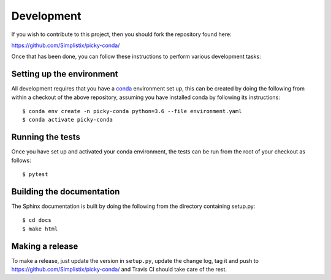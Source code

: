 Development
===========

.. highlight:: bash

If you wish to contribute to this project, then you should fork the
repository found here:

https://github.com/Simplistix/picky-conda/

Once that has been done, you can follow these
instructions to perform various development tasks:

Setting up the environment
--------------------------

All development requires that you have a `conda`__ environment set up, this
can be created by doing the following from within a checkout of the above
repository, assuming you have installed conda by following its instructions::

  $ conda env create -n picky-conda python=3.6 --file environment.yaml
  $ conda activate picky-conda

__ https://pip.pypa.io/en/stable/

Running the tests
-----------------

Once you have set up and activated your conda environment, the tests can be run
from the root of your checkout as follows::

  $ pytest

Building the documentation
--------------------------

The Sphinx documentation is built by doing the following from the
directory containing setup.py::

  $ cd docs
  $ make html

Making a release
----------------

To make a release, just update the version in ``setup.py``,
update the change log, tag it
and push to https://github.com/Simplistix/picky-conda/
and Travis CI should take care of the rest.
